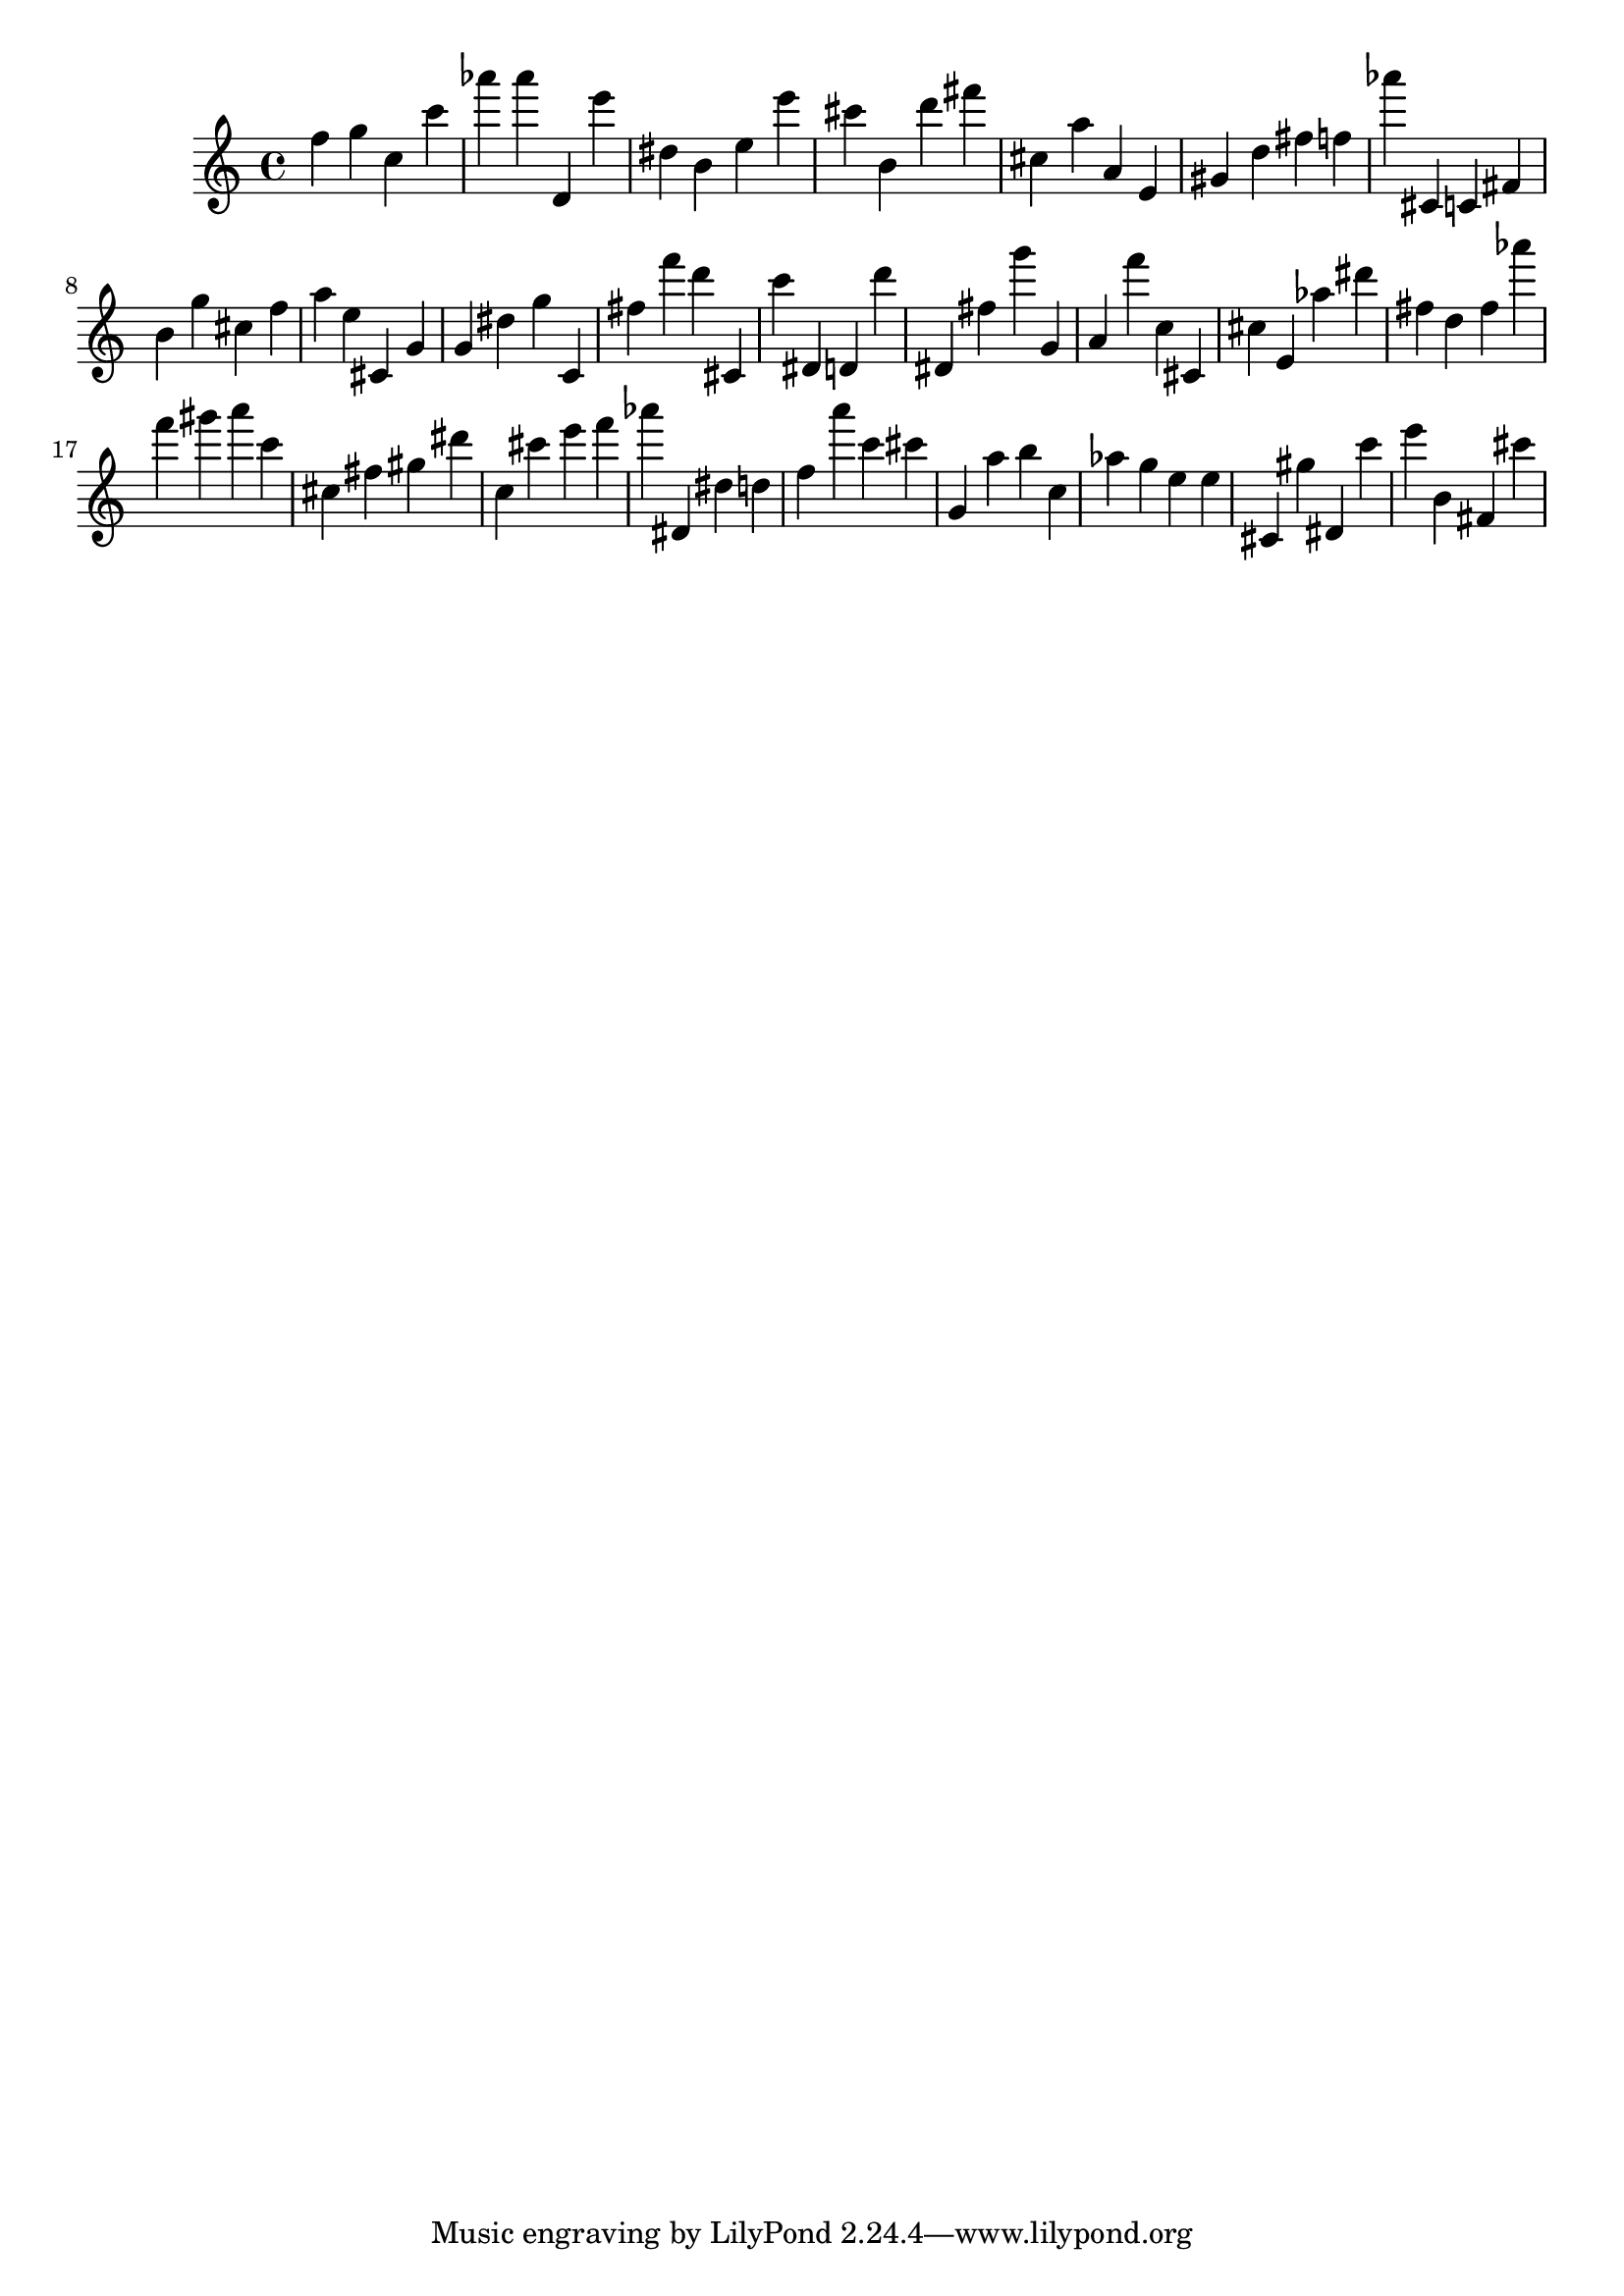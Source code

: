 \version "2.18.2"
\score {

{
\clef treble
f'' g'' c'' c''' as''' as''' d' e''' dis'' b' e'' e''' cis''' b' d''' fis''' cis'' a'' a' e' gis' d'' fis'' f'' as''' cis' c' fis' b' g'' cis'' f'' a'' e'' cis' g' g' dis'' g'' c' fis'' f''' d''' cis' c''' dis' d' d''' dis' fis'' g''' g' a' f''' c'' cis' cis'' e' as'' dis''' fis'' d'' fis'' as''' f''' gis''' a''' c''' cis'' fis'' gis'' dis''' c'' cis''' e''' f''' as''' dis' dis'' d'' f'' a''' c''' cis''' g' a'' b'' c'' as'' g'' e'' e'' cis' gis'' dis' c''' e''' b' fis' cis''' 
}

 \midi { }
 \layout { }
}